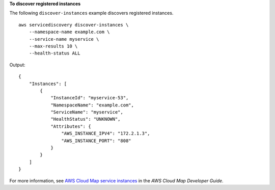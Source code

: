 **To discover registered instances**

The following ``discover-instances`` example discovers registered instances. ::

    aws servicediscovery discover-instances \
        --namespace-name example.com \
        --service-name myservice \
        --max-results 10 \
        --health-status ALL

Output::

    {
        "Instances": [
            {
                "InstanceId": "myservice-53",
                "NamespaceName": "example.com",
                "ServiceName": "myservice",
                "HealthStatus": "UNKNOWN",
                "Attributes": {
                    "AWS_INSTANCE_IPV4": "172.2.1.3",
                    "AWS_INSTANCE_PORT": "808"
                }
            }
        ]
    }

For more information, see `AWS Cloud Map service instances <https://docs.aws.amazon.com/cloud-map/latest/dg/working-with-instances.html>`__ in the *AWS Cloud Map Developer Guide*.
